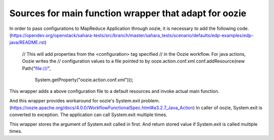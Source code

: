 =======================
Sources for main function wrapper that adapt for oozie
=======================

In order to pass configurations to MapReduce Application through oozie,
it is necessary to add the following code.
(https://opendev.org/openstack/sahara-tests/src/branch/master/sahara_tests/scenario/defaults/edp-examples/edp-java/README.rst)

    // This will add properties from the <configuration> tag specified
    // in the Oozie workflow.  For java actions, Oozie writes the
    // configuration values to a file pointed to by ooze.action.conf.xml
    conf.addResource(new Path("file:///",
                              System.getProperty("oozie.action.conf.xml")));

This wrapper adds a above configuration file to a default resources and
invoke actual main function.

And this wrapper provides workaround for oozie's System.exit problem.
(https://oozie.apache.org/docs/4.0.0/WorkflowFunctionalSpec.html#a3.2.7_Java_Action)
In caller of oozie, System.exit is converted to exception.
The application can call System.exit multiple times.

This wrapper stores the argument of System.exit called in first.
And return stored value if System.exit is called multiple times.
